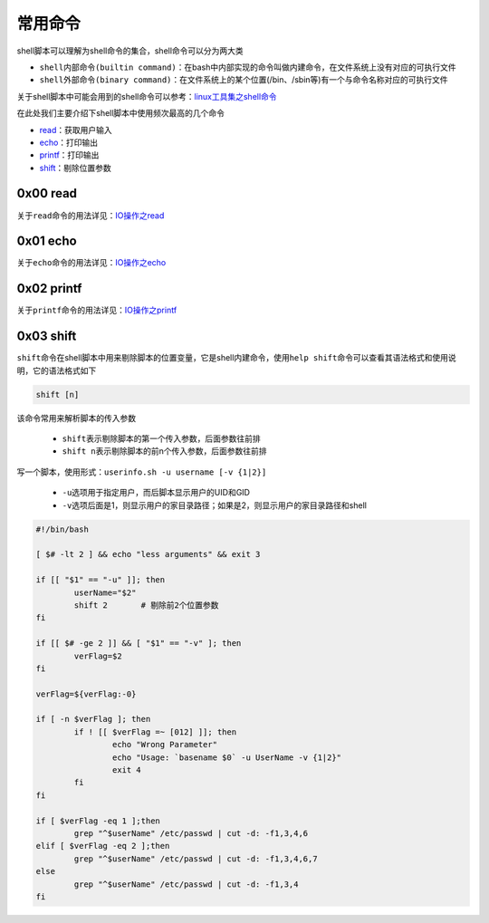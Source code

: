 常用命令
=================

shell脚本可以理解为shell命令的集合，shell命令可以分为两大类

- \ ``shell内部命令(builtin command)``\ ：在bash中内部实现的命令叫做内建命令，在文件系统上没有对应的可执行文件
- \ ``shell外部命令(binary command)``\ ：在文件系统上的某个位置(/bin、/sbin等)有一个与命令名称对应的可执行文件

关于shell脚本中可能会用到的shell命令可以参考：\ `linux工具集之shell命令 <../../../2-shellcmd/index.html>`_\ 

在此处我们主要介绍下shell脚本中使用频次最高的几个命令

- \ `read <#readll>`_\ ：获取用户输入
- \ `echo <#echoll>`_\ ：打印输出
- \ `printf <#printfll>`_\ ：打印输出
- \ `shift <#shiftll>`_\ ：剔除位置参数


.. _readll:

0x00 read
~~~~~~~~~~~~

关于\ ``read``\ 命令的用法详见：\ `IO操作之read <../../../2-shellcmd/ziooprate/index.html#readl>`_\ 

.. _echoll:

0x01 echo
~~~~~~~~~~~~

关于\ ``echo``\ 命令的用法详见：\ `IO操作之echo <../../../2-shellcmd/ziooprate/index.html#echol>`_\ 

.. _printfll:

0x02 printf
~~~~~~~~~~~~~

关于\ ``printf``\ 命令的用法详见：\ `IO操作之printf <../../../2-shellcmd/ziooprate/index.html#printfl>`_\ 

.. _shiftll:

0x03 shift
~~~~~~~~~~~

\ ``shift``\ 命令在shell脚本中用来剔除脚本的位置变量，它是shell内建命令，使用\ ``help shift``\ 命令可以查看其语法格式和使用说明，它的语法格式如下

.. code-block:: sh

	shift [n]

该命令常用来解析脚本的传入参数

	- \ ``shift``\ 表示剔除脚本的第一个传入参数，后面参数往前排
	- \ ``shift n``\ 表示剔除脚本的前n个传入参数，后面参数往前排

写一个脚本，使用形式：\ ``userinfo.sh -u username [-v {1|2}]``\ 

	- \ ``-u``\ 选项用于指定用户，而后脚本显示用户的UID和GID
	- \ ``-v``\ 选项后面是1，则显示用户的家目录路径；如果是2，则显示用户的家目录路径和shell

.. code-block:: sh

	#!/bin/bash

	[ $# -lt 2 ] && echo "less arguments" && exit 3

	if [[ "$1" == "-u" ]]; then
		userName="$2"
		shift 2       # 剔除前2个位置参数
	fi

	if [[ $# -ge 2 ]] && [ "$1" == "-v" ]; then
		verFlag=$2
	fi
	
	verFlag=${verFlag:-0}

	if [ -n $verFlag ]; then
		if ! [[ $verFlag =~ [012] ]]; then
			echo "Wrong Parameter"
			echo "Usage: `basename $0` -u UserName -v {1|2}"
			exit 4
		fi
	fi

	if [ $verFlag -eq 1 ];then
		grep "^$userName" /etc/passwd | cut -d: -f1,3,4,6
	elif [ $verFlag -eq 2 ];then
		grep "^$userName" /etc/passwd | cut -d: -f1,3,4,6,7
	else
		grep "^$userName" /etc/passwd | cut -d: -f1,3,4
	fi





